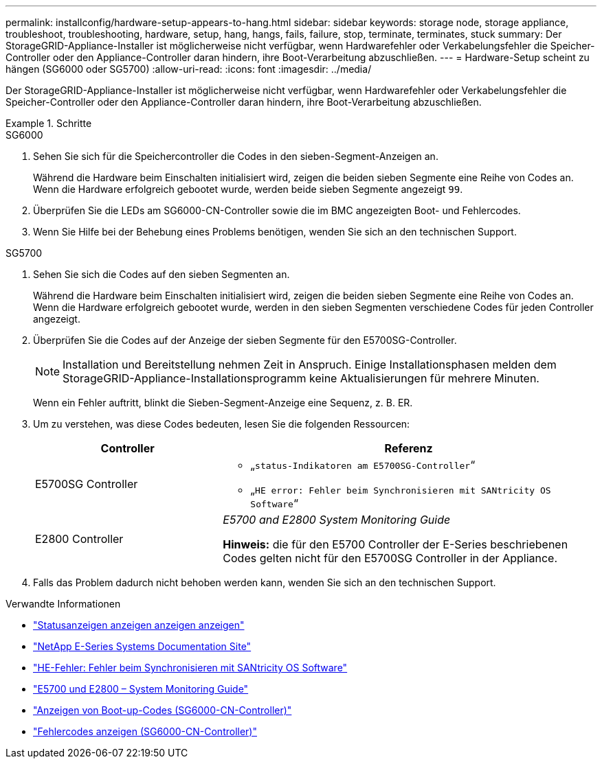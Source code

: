 ---
permalink: installconfig/hardware-setup-appears-to-hang.html 
sidebar: sidebar 
keywords: storage node, storage appliance, troubleshoot, troubleshooting, hardware, setup, hang, hangs, fails, failure, stop, terminate, terminates, stuck 
summary: Der StorageGRID-Appliance-Installer ist möglicherweise nicht verfügbar, wenn Hardwarefehler oder Verkabelungsfehler die Speicher-Controller oder den Appliance-Controller daran hindern, ihre Boot-Verarbeitung abzuschließen. 
---
= Hardware-Setup scheint zu hängen (SG6000 oder SG5700)
:allow-uri-read: 
:icons: font
:imagesdir: ../media/


[role="lead"]
Der StorageGRID-Appliance-Installer ist möglicherweise nicht verfügbar, wenn Hardwarefehler oder Verkabelungsfehler die Speicher-Controller oder den Appliance-Controller daran hindern, ihre Boot-Verarbeitung abzuschließen.

.Schritte
[role="tabbed-block"]
====
.SG6000
--
. Sehen Sie sich für die Speichercontroller die Codes in den sieben-Segment-Anzeigen an.
+
Während die Hardware beim Einschalten initialisiert wird, zeigen die beiden sieben Segmente eine Reihe von Codes an. Wenn die Hardware erfolgreich gebootet wurde, werden beide sieben Segmente angezeigt `99`.

. Überprüfen Sie die LEDs am SG6000-CN-Controller sowie die im BMC angezeigten Boot- und Fehlercodes.
. Wenn Sie Hilfe bei der Behebung eines Problems benötigen, wenden Sie sich an den technischen Support.


--
.SG5700
--
. Sehen Sie sich die Codes auf den sieben Segmenten an.
+
Während die Hardware beim Einschalten initialisiert wird, zeigen die beiden sieben Segmente eine Reihe von Codes an. Wenn die Hardware erfolgreich gebootet wurde, werden in den sieben Segmenten verschiedene Codes für jeden Controller angezeigt.

. Überprüfen Sie die Codes auf der Anzeige der sieben Segmente für den E5700SG-Controller.
+

NOTE: Installation und Bereitstellung nehmen Zeit in Anspruch. Einige Installationsphasen melden dem StorageGRID-Appliance-Installationsprogramm keine Aktualisierungen für mehrere Minuten.

+
Wenn ein Fehler auftritt, blinkt die Sieben-Segment-Anzeige eine Sequenz, z. B. ER.

. Um zu verstehen, was diese Codes bedeuten, lesen Sie die folgenden Ressourcen:
+
[cols="1a,2a"]
|===
| Controller | Referenz 


 a| 
E5700SG Controller
 a| 
** „`status-Indikatoren am E5700SG-Controller`“
** „`HE error: Fehler beim Synchronisieren mit SANtricity OS Software`“




 a| 
E2800 Controller
 a| 
_E5700 and E2800 System Monitoring Guide_

*Hinweis:* die für den E5700 Controller der E-Series beschriebenen Codes gelten nicht für den E5700SG Controller in der Appliance.

|===
. Falls das Problem dadurch nicht behoben werden kann, wenden Sie sich an den technischen Support.


--
====
.Verwandte Informationen
* link:viewing-status-indicators.html["Statusanzeigen anzeigen anzeigen anzeigen"]
* http://mysupport.netapp.com/info/web/ECMP1658252.html["NetApp E-Series Systems Documentation Site"^]
* link:he-error-error-synchronizing-with-santricity-os-software.html["HE-Fehler: Fehler beim Synchronisieren mit SANtricity OS Software"]
* https://library.netapp.com/ecmdocs/ECMLP2588751/html/frameset.html["E5700 und E2800 – System Monitoring Guide"^]
* link:viewing-boot-up-codes-for-sg6000-cn-controller.html["Anzeigen von Boot-up-Codes (SG6000-CN-Controller)"]
* link:viewing-error-codes-for-sg6000-cn-controller.html["Fehlercodes anzeigen (SG6000-CN-Controller)"]

